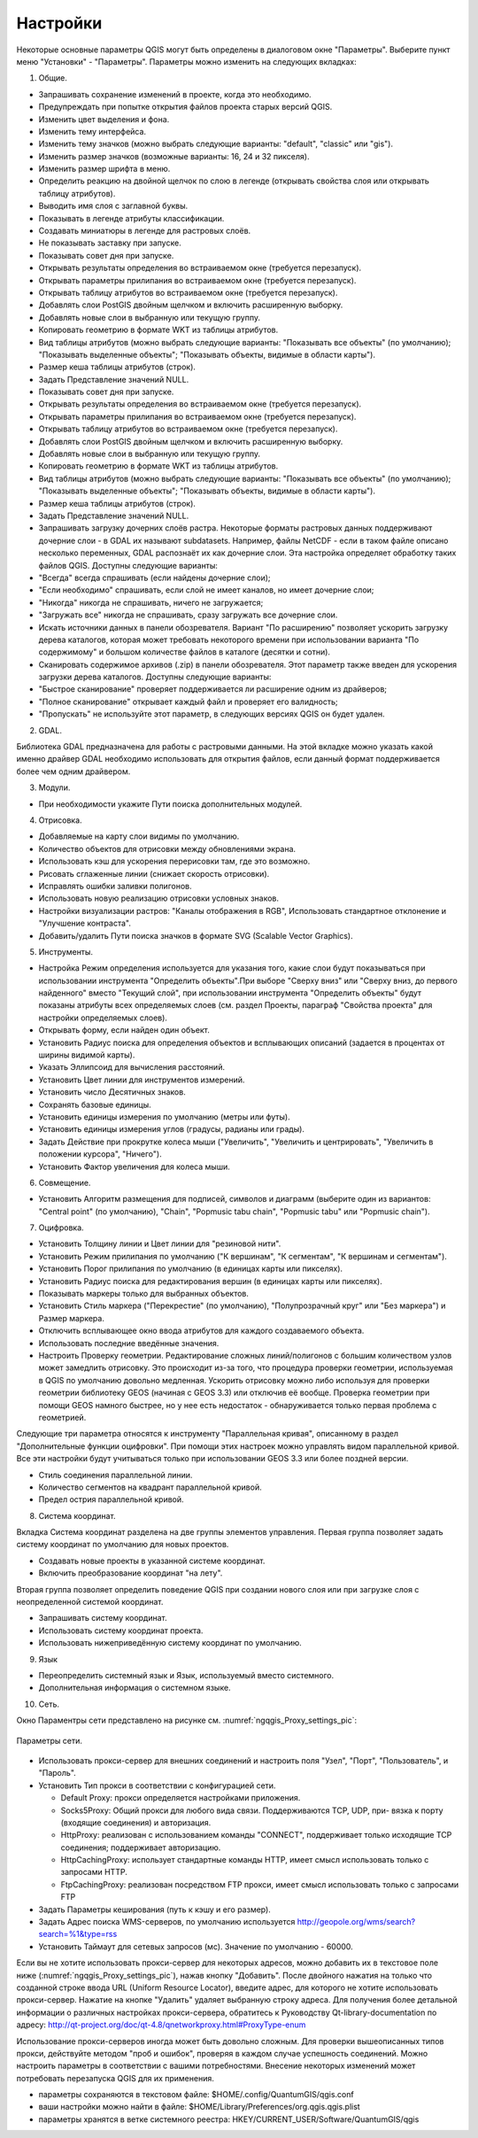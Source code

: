 .. sectionauthor:: Дмитрий Барышников <dmitry.baryshnikov@nextgis.ru>

.. _ngqgis_settings:

Настройки
=========

Некоторые основные параметры QGIS могут быть определены в диалоговом окне "Параметры".
Выберите пункт меню "Установки" - "Параметры". Параметры можно изменить на следующих
вкладках:

1. Общие.

- Запрашивать сохранение изменений в проекте, когда это необходимо.

- Предупреждать при попытке открытия файлов проекта старых версий QGIS.

- Изменить цвет выделения и фона.

- Изменить тему интерфейса.

- Изменить тему значков (можно выбрать следующие варианты: "default", "classic" 
  или "gis").

- Изменить размер значков (возможные варианты: 16, 24 и 32 пикселя).

- Изменить размер шрифта в меню.

- Определить реакцию на двойной щелчок по слою в легенде (открывать свойства слоя 
  или открывать таблицу атрибутов).

- Выводить имя слоя с заглавной буквы.

- Показывать в легенде атрибуты классификации.

- Создавать миниатюры в легенде для растровых слоёв.

- Не показывать заставку при запуске.

- Показывать совет дня при запуске.

- Открывать результаты определения во встраиваемом окне (требуется перезапуск).

- Открывать параметры прилипания во встраиваемом окне (требуется перезапуск).

- Открывать таблицу атрибутов во встраиваемом окне (требуется перезапуск).

- Добавлять слои PostGIS двойным щелчком и включить расширенную выборку.

- Добавлять новые слои в выбранную или текущую группу.

- Копировать геометрию в формате WKT из таблицы атрибутов.

- Вид таблицы атрибутов (можно выбрать следующие варианты: "Показывать все объекты" 
  (по умолчанию); "Показывать выделенные объекты"; "Показывать объекты, видимые 
  в области карты").

- Размер кеша таблицы атрибутов (строк).

- Задать Представление значений NULL.

- Показывать совет дня при запуске.

- Открывать результаты определения во встраиваемом окне (требуется перезапуск).

- Открывать параметры прилипания во встраиваемом окне (требуется перезапуск).

- Открывать таблицу атрибутов во встраиваемом окне (требуется перезапуск).

- Добавлять слои PostGIS двойным щелчком и включить расширенную выборку.

- Добавлять новые слои в выбранную или текущую группу.

- Копировать геометрию в формате WKT из таблицы атрибутов.

- Вид таблицы атрибутов (можно выбрать следующие варианты: "Показывать все объекты" 
  (по умолчанию); "Показывать выделенные объекты"; "Показывать объекты, видимые
  в области карты").

- Размер кеша таблицы атрибутов (строк).

- Задать Представление значений NULL.

- Запрашивать загрузку дочерних слоёв растра. Некоторые форматы растровых данных 
  поддерживают дочерние слои - в GDAL их называют subdatasets. Например, файлы NetCDF - если 
  в таком файле описано несколько переменных, GDAL распознаёт их как дочерние слои. 
  Эта настройка определяет обработку таких файлов QGIS. 
  Доступны следующие варианты:

- "Всегда" всегда спрашивать (если найдены дочерние слои);

- "Если необходимо" спрашивать, если слой не имеет каналов, но имеет дочерние слои;

- "Никогда" никогда не спрашивать, ничего не загружается;

- "Загружать все" никогда не спрашивать, сразу загружать все дочерние слои.

- Искать источники данных в панели обозревателя. Вариант "По расширению" позволяет 
  ускорить загрузку дерева каталогов, которая может требовать некоторого времени
  при использовании варианта "По содержимому" и большом количестве файлов в каталоге
  (десятки и сотни).

- Сканировать содержимое архивов (.zip) в панели обозревателя. Этот параметр также
  введен для ускорения загрузки дерева каталогов. Доступны следующие варианты:

- "Быстрое сканирование" проверяет поддерживается ли расширение одним из драйверов;

- "Полное сканирование" открывает каждый файл и проверяет его валидность;

- "Пропускать" не используйте этот параметр, в следующих версиях QGIS он будет удален.

2. GDAL.

Библиотека GDAL предназначена для работы с растровыми данными. На этой вкладке можно
указать какой именно драйвер GDAL необходимо использовать для открытия файлов, если 
данный формат поддерживается более чем одним драйвером.

3. Модули.

- При необходимости укажите Пути поиска дополнительных модулей.

4. Отрисовка.

- Добавляемые на карту слои видимы по умолчанию.

- Количество объектов для отрисовки между обновлениями экрана.

- Использовать кэш для ускорения перерисовки там, где это возможно.

- Рисовать сглаженные линии (снижает скорость отрисовки).

- Исправлять ошибки заливки полигонов.

- Использовать новую реализацию отрисовки условных знаков.

- Настройки визуализации растров: "Каналы отображения в RGB", Использовать стандартное 
  отклонение и "Улучшение контраста".

- Добавить/удалить Пути поиска значков в формате SVG (Scalable Vector Graphics).

5. Инструменты.

- Настройка Режим определения используется для указания того, какие слои будут
  показываться при использовании инструмента "Определить объекты".При выборе "Сверху
  вниз" или "Сверху вниз, до первого найденного" вместо "Текущий слой", при использовании
  инструмента "Определить объекты" будут показаны атрибуты всех определяемых слоев 
  (см. раздел Проекты, параграф "Свойства проекта" для настройки определяемых слоев).

- Открывать форму, если найден один объект.

- Установить Радиус поиска для определения объектов и всплывающих описаний (задается 
  в процентах от ширины видимой карты).

- Указать Эллипсоид для вычисления расстояний.

- Установить Цвет линии для инструментов измерений.

- Установить число Десятичных знаков.

- Сохранять базовые единицы.

- Установить единицы измерения по умолчанию (метры или футы).

- Установить единицы измерения углов (градусы, радианы или грады).

- Задать Действие при прокрутке колеса мыши ("Увеличить", "Увеличить и центрировать", 
  "Увеличить в положении курсора", "Ничего").

- Установить Фактор увеличения для колеса мыши.

6. Совмещение.

- Установить Алгоритм размещения для подписей, символов и диаграмм (выберите один 
  из вариантов: "Central point" (по умолчанию), "Chain", "Popmusic tabu chain",
  "Popmusic tabu" или "Popmusic chain").

7. Оцифровка.

- Установить Толщину линии и Цвет линии для "резиновой нити".

- Установить Режим прилипания по умолчанию ("К вершинам", "К сегментам", "К
  вершинам и сегментам").

- Установить Порог прилипания по умолчанию (в единицах карты или пикселях).

- Установить Радиус поиска для редактирования вершин (в единицах карты или пикселях).

- Показывать маркеры только для выбранных объектов.

- Установить Стиль маркера ("Перекрестие" (по умолчанию), "Полупрозрачный круг"
  или "Без маркера") и Размер маркера.

- Отключить всплывающее окно ввода атрибутов для каждого создаваемого объекта.

- Использовать последние введённые значения.

- Настроить Проверку геометрии. Редактирование сложных линий/полигонов с большим 
  количеством узлов может замедлить отрисовку. Это происходит из-за того, что процедура 
  проверки геометрии, используемая в QGIS по умолчанию довольно медленная. Ускорить 
  отрисовку можно либо используя для проверки геометрии библиотеку GEOS (начиная с GEOS 3.3) 
  или отключив её вообще. Проверка геометрии при помощи GEOS намного быстрее, но 
  у нее есть недостаток - обнаруживается только первая проблема с геометрией.

Следующие три параметра относятся к инструменту "Параллельная кривая", описанному 
в раздел "Дополнительные функции оцифровки". При помощи этих настроек можно управлять 
видом параллельной кривой. Все эти настройки будут учитываться только при использовании 
GEOS 3.3 или более поздней версии.

- Стиль соединения параллельной линии.

- Количество сегментов на квадрант параллельной кривой.

- Предел острия параллельной кривой.

8. Система координат.

Вкладка Система координат разделена на две группы элементов управления. Первая группа 
позволяет задать систему координат по умолчанию для новых проектов.

- Создавать новые проекты в указанной системе координат.

- Включить преобразование координат "на лету".

Вторая группа позволяет определить поведение QGIS при создании нового слоя или при 
загрузке слоя с неопределенной системой координат.

- Запрашивать систему координат.

- Использовать систему координат проекта.

- Использовать нижеприведённую систему координат по умолчанию.

9. Язык

- Переопределить системный язык и Язык, используемый вместо системного.

- Дополнительная информация о системном языке.

10. Сеть.

Окно Параментры сети представлено на рисунке см. :numref:`ngqgis_Proxy_settings_pic`:

.. figure:: _static/Proxy_settings.png
   :name: ngqgis_Proxy_settings_pic
   :align: center
   :height: 10cm

   Параметры сети.    

- Использовать прокси-сервер для внешних соединений и настроить поля "Узел", "Порт",
  "Пользователь", и "Пароль".
- Установить Тип прокси в соответствии с конфигурацией сети.

  - Default Proxy: прокси определяется настройками приложения.
  - Socks5Proxy: Общий прокси для любого вида связи. Поддерживаются TCP, UDP, при-
    вязка к порту (входящие соединения) и авторизация.
  - HttpProxy: реализован с использованием команды "СONNECT", поддерживает только
    исходящие TCP соединения; поддерживает авторизацию.
  - HttpCachingProxy: использует стандартные команды HTTP, имеет смысл использовать
    только с запросами HTTP.
  - FtpCachingProxy: реализован посредством FTP прокси, имеет смысл использовать 
    только с запросами FTP

- Задать Параметры кеширования (путь к кэшу и его размер).
- Задать Адрес поиска WMS-серверов, по умолчанию используется
  http://geopole.org/wms/search?search=\%1\&type=rss

- Установить Таймаут для сетевых запросов (мс). Значение по умолчанию - 60000.

Если вы не хотите использовать прокси-сервер для некоторых адресов, можно добавить 
их в текстовое поле ниже (:numref:`ngqgis_Proxy_settings_pic`), нажав кнопку "Добавить". 
После двойного нажатия на только что созданной строке ввода URL (Uniform Resource Locator), 
введите адрес, для которого не хотите использовать прокси-сервер. Нажатие на кнопке 
"Удалить" удаляет выбранную строку адреса.
Для  получения  более  детальной  информации  о  различных  настройках  прокси-сервера,
обратитесь  к  Руководству  Qt-library-documentation  по  адресу: 
http://qt-project.org/doc/qt-4.8/qnetworkproxy.html#ProxyType-enum


Использование прокси-серверов иногда может быть довольно сложным. Для проверки 
вышеописанных типов прокси, действуйте методом "проб и ошибок", проверяя в каждом 
случае успешность соединений.
Можно настроить параметры в соответствии с вашими потребностями. Внесение некоторых 
изменений может потребовать перезапуска QGIS для их применения.

- параметры сохраняются в текстовом файле: $HOME/.config/QuantumGIS/qgis.conf
- ваши настройки можно найти в файле: $HOME/Library/Preferences/org.qgis.qgis.plist
- параметры хранятся в ветке системного реестра: HKEY/CURRENT_USER/Software/QuantumGIS/qgis
